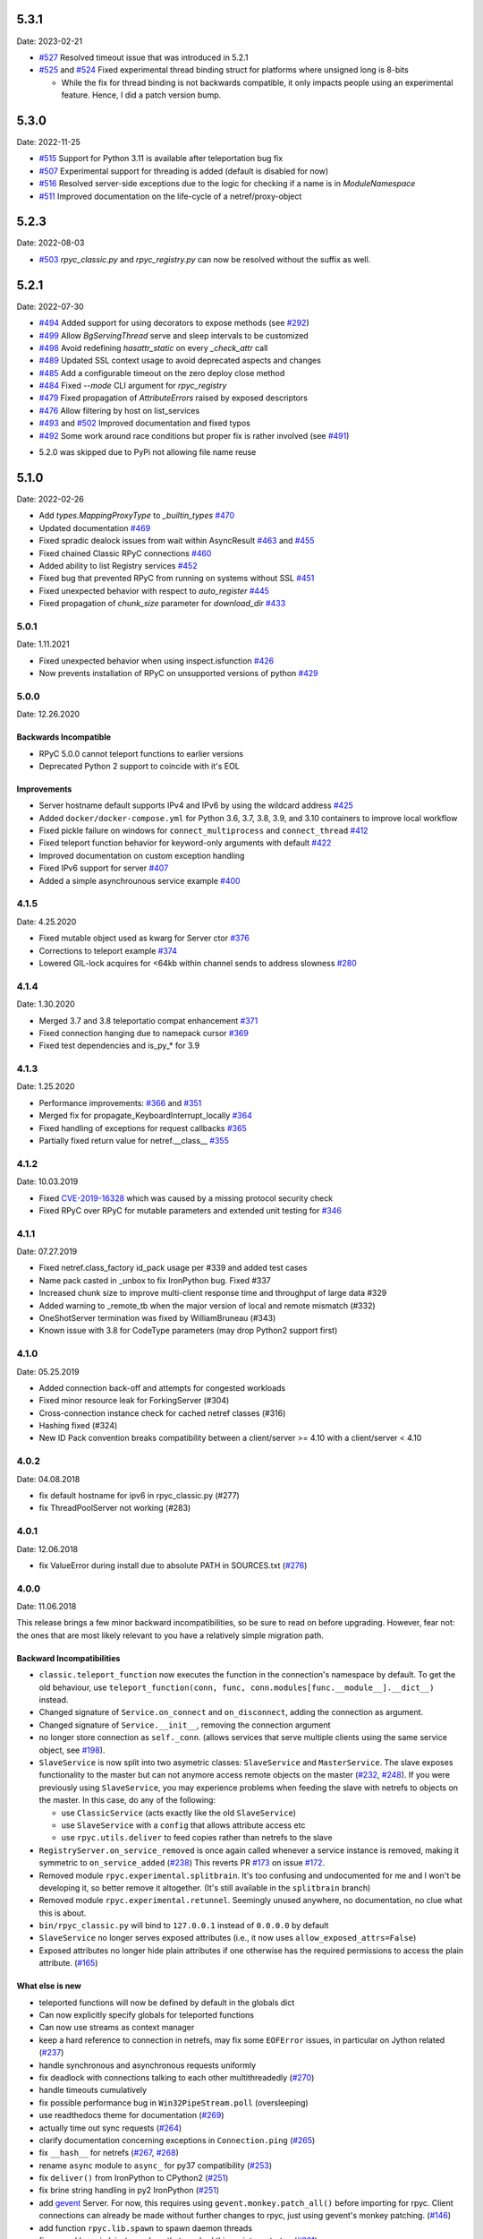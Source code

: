 5.3.1
=====
Date: 2023-02-21

- `#527`_ Resolved timeout issue that was introduced in 5.2.1
- `#525`_ and `#524`_ Fixed experimental thread binding struct for platforms where unsigned long is 8-bits

  - While the fix for thread binding is not backwards compatible, it only impacts people using an experimental feature. Hence, I did a patch version bump.

.. _#525: https://github.com/tomerfiliba-org/rpyc/pull/525
.. _#524: https://github.com/tomerfiliba-org/rpyc/issues/524
.. _#527: https://github.com/tomerfiliba-org/rpyc/issues/527


5.3.0
=====
Date: 2022-11-25

- `#515`_ Support for Python 3.11 is available after teleportation bug fix
- `#507`_ Experimental support for threading is added (default is disabled for now)
- `#516`_ Resolved server-side exceptions due to the logic for checking if a name is in `ModuleNamespace`
- `#511`_ Improved documentation on the life-cycle of a netref/proxy-object

.. _#515: https://github.com/tomerfiliba-org/rpyc/pull/515
.. _#507: https://github.com/tomerfiliba-org/rpyc/pull/507
.. _#516: https://github.com/tomerfiliba-org/rpyc/issues/516
.. _#515: https://github.com/tomerfiliba-org/rpyc/pull/515
.. _#511: https://github.com/tomerfiliba-org/rpyc/issues/511

5.2.3
=====
Date: 2022-08-03

- `#503`_ `rpyc_classic.py` and `rpyc_registry.py` can now be resolved without the suffix as well.

.. _#503: https://github.com/tomerfiliba-org/rpyc/issues/503

5.2.1
=====
Date: 2022-07-30

- `#494`_ Added support for using decorators to expose methods (see `#292`_)
- `#499`_ Allow `BgServingThread` serve and sleep intervals to be customized
- `#498`_ Avoid redefining `hasattr_static` on every `_check_attr` call
- `#489`_ Updated SSL context usage to avoid deprecated aspects and changes
- `#485`_ Add a configurable timeout on the zero deploy close method
- `#484`_ Fixed `--mode` CLI argument for `rpyc_registry`
- `#479`_ Fixed propagation of `AttributeErrors` raised by exposed descriptors
- `#476`_ Allow filtering by host on list_services
- `#493`_ and `#502`_  Improved documentation and fixed typos
- `#492`_ Some work around race conditions but proper fix is rather involved (see `#491`_)

.. _#502: https://github.com/tomerfiliba-org/rpyc/pull/502
.. _#499: https://github.com/tomerfiliba-org/rpyc/pull/499
.. _#498: https://github.com/tomerfiliba-org/rpyc/pull/498
.. _#494: https://github.com/tomerfiliba-org/rpyc/pull/494
.. _#489: https://github.com/tomerfiliba-org/rpyc/pull/489
.. _#485: https://github.com/tomerfiliba-org/rpyc/pull/485
.. _#484: https://github.com/tomerfiliba-org/rpyc/pull/484
.. _#479: https://github.com/tomerfiliba-org/rpyc/pull/479
.. _#476: https://github.com/tomerfiliba-org/rpyc/pull/476
.. _#492: https://github.com/tomerfiliba-org/rpyc/pull/492
.. _#493: https://github.com/tomerfiliba-org/rpyc/issues/493
.. _#491: https://github.com/tomerfiliba-org/rpyc/issues/491
.. _#307: https://github.com/tomerfiliba-org/rpyc/issues/307
.. _#292: https://github.com/tomerfiliba-org/rpyc/issues/292

* 5.2.0 was skipped due to PyPi not allowing file name reuse

5.1.0
=====
Date: 2022-02-26

- Add `types.MappingProxyType` to `_builtin_types` `#470`_
- Updated documentation `#469`_
- Fixed spradic dealock issues from wait within AsyncResult `#463`_ and `#455`_
- Fixed chained Classic RPyC connections `#460`_
- Added ability to list Registry services `#452`_
- Fixed bug that prevented RPyC from running on systems without SSL `#451`_
- Fixed unexpected behavior with respect to `auto_register` `#445`_
- Fixed propagation of `chunk_size` parameter for `download_dir` `#433`_

.. _#470: https://github.com/tomerfiliba-org/rpyc/pull/470
.. _#469: https://github.com/tomerfiliba-org/rpyc/pull/469
.. _#463: https://github.com/tomerfiliba-org/rpyc/pull/463
.. _#460: https://github.com/tomerfiliba-org/rpyc/pull/460
.. _#455: https://github.com/tomerfiliba-org/rpyc/pull/455
.. _#452: https://github.com/tomerfiliba-org/rpyc/pull/452
.. _#451: https://github.com/tomerfiliba-org/rpyc/pull/451
.. _#445: https://github.com/tomerfiliba-org/rpyc/pull/445
.. _#433: https://github.com/tomerfiliba-org/rpyc/pull/433


5.0.1
-----
Date: 1.11.2021

- Fixed unexpected behavior when using inspect.isfunction `#426`_
- Now prevents installation of RPyC on unsupported versions of python `#429`_

.. _#426: https://github.com/tomerfiliba/rpyc/issues/426
.. _#429: https://github.com/tomerfiliba/rpyc/pull/429

5.0.0
-----
Date: 12.26.2020

Backwards Incompatible
^^^^^^^^^^^^^^^^^^^^^^
- RPyC 5.0.0 cannot teleport functions to earlier versions
- Deprecated Python 2 support to coincide with it's EOL

Improvements
^^^^^^^^^^^^
- Server hostname default supports IPv4 and IPv6 by using the wildcard address `#425`_
- Added ``docker/docker-compose.yml`` for Python 3.6, 3.7, 3.8, 3.9, and 3.10 containers to improve local workflow
- Fixed pickle failure on windows for ``connect_multiprocess`` and ``connect_thread`` `#412`_
- Fixed teleport function behavior for keyword-only arguments with default `#422`_
- Improved documentation on custom exception handling
- Fixed IPv6 support for server `#407`_
- Added a simple asynchrounous service example `#400`_

.. _#425: https://github.com/tomerfiliba-org/rpyc/issues/425
.. _#412: https://github.com/tomerfiliba-org/rpyc/pull/412
.. _#422: https://github.com/tomerfiliba-org/rpyc/pull/422
.. _#407: https://github.com/tomerfiliba-org/rpyc/issues/407
.. _#400: https://github.com/tomerfiliba-org/rpyc/pull/400

4.1.5
-----
Date: 4.25.2020

- Fixed mutable object used as kwarg for Server ctor `#376`_
- Corrections to teleport example `#374`_
- Lowered GIL-lock acquires for <64kb within channel sends to address slowness `#280`_

.. _#376: https://github.com/tomerfiliba/rpyc/pull/376
.. _#374: https://github.com/tomerfiliba/rpyc/pull/374
.. _#280: https://github.com/tomerfiliba/rpyc/issues/280

4.1.4
-----
Date: 1.30.2020

- Merged 3.7 and 3.8 teleportatio compat enhancement `#371`_
- Fixed connection hanging due to namepack cursor  `#369`_
- Fixed test dependencies and is_py_* for 3.9

.. _#371: https://github.com/tomerfiliba/rpyc/issues/371
.. _#369: https://github.com/tomerfiliba/rpyc/issues/369

4.1.3
-----
Date: 1.25.2020

- Performance improvements: `#366`_ and `#351`_
- Merged fix for propagate_KeyboardInterrupt_locally `#364`_
- Fixed handling of exceptions for request callbacks `#365`_
- Partially fixed return value for netref.__class__ `#355`_

.. _#366: https://github.com/tomerfiliba/rpyc/issues/366
.. _#351: https://github.com/tomerfiliba/rpyc/pull/351
.. _#364: https://github.com/tomerfiliba/rpyc/pull/364
.. _#365: https://github.com/tomerfiliba/rpyc/issues/365
.. _#355: https://github.com/tomerfiliba/rpyc/issues/355


4.1.2
-----
Date: 10.03.2019

- Fixed `CVE-2019-16328`_ which was caused by a missing protocol security check
- Fixed RPyC over RPyC for mutable parameters and extended unit testing for `#346`_

.. _CVE-2019-16328: https://rpyc.readthedocs.io/en/latest/docs/security.html
.. _#346: https://github.com/tomerfiliba/rpyc/issues/346


4.1.1
-----
Date: 07.27.2019

- Fixed netref.class_factory id_pack usage per #339 and added test cases
- Name pack casted in _unbox to fix IronPython bug. Fixed #337
- Increased chunk size to improve multi-client response time and throughput of large data #329
- Added warning to _remote_tb when the major version of local and remote mismatch (#332)
- OneShotServer termination was fixed by WilliamBruneau (#343)
- Known issue with 3.8 for CodeType parameters (may drop Python2 support first)


4.1.0
-----
Date: 05.25.2019

- Added connection back-off and attempts for congested workloads
- Fixed minor resource leak for ForkingServer (#304)
- Cross-connection instance check for cached netref classes (#316)
- Hashing fixed (#324)
- New ID Pack convention breaks compatibility between a client/server >= 4.10 with a client/server < 4.10


4.0.2
-----
Date: 04.08.2018

- fix default hostname for ipv6 in rpyc_classic.py (#277)
- fix ThreadPoolServer not working (#283)


4.0.1
-----
Date: 12.06.2018

- fix ValueError during install due to absolute PATH in SOURCES.txt (`#276`_)

.. _#276: https://github.com/tomerfiliba/rpyc/issues/276


4.0.0
-----
Date: 11.06.2018

This release brings a few minor backward incompatibilities, so be sure to read
on before upgrading. However, fear not: the ones that are most likely relevant
to you have a relatively simple migration path.

Backward Incompatibilities
^^^^^^^^^^^^^^^^^^^^^^^^^^

* ``classic.teleport_function`` now executes the function in the connection's
  namespace by default. To get the old behaviour, use
  ``teleport_function(conn, func, conn.modules[func.__module__].__dict__)``
  instead.

* Changed signature of ``Service.on_connect`` and ``on_disconnect``, adding
  the connection as argument.

* Changed signature of ``Service.__init__``, removing the connection argument

* no longer store connection as ``self._conn``. (allows services that serve
  multiple clients using the same service object, see `#198`_).

* ``SlaveService`` is now split into two asymetric classes: ``SlaveService``
  and ``MasterService``. The slave exposes functionality to the master but can
  not anymore access remote objects on the master (`#232`_, `#248`_).
  If you were previously using ``SlaveService``, you may experience problems
  when feeding the slave with netrefs to objects on the master. In this case, do
  any of the following:

  * use ``ClassicService`` (acts exactly like the old ``SlaveService``)
  * use ``SlaveService`` with a ``config`` that allows attribute access etc
  * use ``rpyc.utils.deliver`` to feed copies rather than netrefs to
    the slave

* ``RegistryServer.on_service_removed`` is once again called whenever a service
  instance is removed, making it symmetric to ``on_service_added`` (`#238`_)
  This reverts PR `#173`_ on issue `#172`_.

* Removed module ``rpyc.experimental.splitbrain``. It's too confusing and
  undocumented for me and I won't be developing it, so better remove it
  altogether. (It's still available in the ``splitbrain`` branch)

* Removed module ``rpyc.experimental.retunnel``. Seemingly unused anywhere, no
  documentation, no clue what this is about.

* ``bin/rpyc_classic.py`` will bind to ``127.0.0.1`` instead of ``0.0.0.0`` by
  default

* ``SlaveService`` no longer serves exposed attributes (i.e., it now uses
  ``allow_exposed_attrs=False``)

* Exposed attributes no longer hide plain attributes if one otherwise has the
  required permissions to access the plain attribute. (`#165`_)

.. _#165: https://github.com/tomerfiliba/rpyc/issues/165
.. _#172: https://github.com/tomerfiliba/rpyc/issues/172
.. _#173: https://github.com/tomerfiliba/rpyc/issues/173
.. _#198: https://github.com/tomerfiliba/rpyc/issues/198
.. _#232: https://github.com/tomerfiliba/rpyc/issues/232
.. _#238: https://github.com/tomerfiliba/rpyc/issues/238
.. _#248: https://github.com/tomerfiliba/rpyc/issues/248

What else is new
^^^^^^^^^^^^^^^^

* teleported functions will now be defined by default in the globals dict

* Can now explicitly specify globals for teleported functions

* Can now use streams as context manager

* keep a hard reference to connection in netrefs, may fix some ``EOFError``
  issues, in particular on Jython related (`#237`_)

* handle synchronous and asynchronous requests uniformly

* fix deadlock with connections talking to each other multithreadedly (`#270`_)

* handle timeouts cumulatively

* fix possible performance bug in ``Win32PipeStream.poll`` (oversleeping)

* use readthedocs theme for documentation (`#269`_)

* actually time out sync requests (`#264`_)

* clarify documentation concerning exceptions in ``Connection.ping`` (`#265`_)

* fix ``__hash__`` for netrefs (`#267`_, `#268`_)

* rename ``async`` module to ``async_`` for py37 compatibility (`#253`_)

* fix ``deliver()`` from IronPython to CPython2 (`#251`_)

* fix brine string handling in py2 IronPython (`#251`_)

* add gevent_ Server. For now, this requires using ``gevent.monkey.patch_all()``
  before importing for rpyc. Client connections can already be made without
  further changes to rpyc, just using gevent's monkey patching. (`#146`_)

* add function ``rpyc.lib.spawn`` to spawn daemon threads

* fix several bugs in ``bin/rpycd.py`` that crashed this script on startup
  (`#231`_)

* fix problem with MongoDB, or more generally any remote objects that have a
  *catch-all* ``__getattr__`` (`#165`_)

* fix bug when copying remote numpy arrays (`#236`_)

* added ``rpyc.utils.helpers.classpartial`` to bind arguments to services (`#244`_)

* can now pass services optionally as instance or class (could only pass as
  class, `#244`_)

* The service is now charged with setting up the connection, doing so in
  ``Service._connect``. This allows using custom protocols by e.g. subclassing
  ``Connection``.  More discussions and related features in `#239`_-`#247`_.

* service can now easily override protocol handlers, by updating
  ``conn._HANDLERS`` in ``_connect`` or ``on_connect``. For example:
  ``conn._HANDLERS[HANDLE_GETATTR] = self._handle_getattr``.

* most protocol handlers (``Connection._handle_XXX``) now directly get the
  object rather than its ID as first argument. This makes overriding
  individual handlers feel much more high-level. And by the way it turns out
  that this fixes two long-standing issues (`#137`_, `#153`_)

* fix bug with proxying context managers (`#228`_)

* expose server classes from ``rpyc`` top level module

* fix logger issue on jython

.. _#137: https://github.com/tomerfiliba/rpyc/issues/137
.. _#146: https://github.com/tomerfiliba/rpyc/issues/146
.. _#153: https://github.com/tomerfiliba/rpyc/issues/153
.. _#165: https://github.com/tomerfiliba/rpyc/issues/165
.. _#228: https://github.com/tomerfiliba/rpyc/issues/228
.. _#231: https://github.com/tomerfiliba/rpyc/issues/231
.. _#236: https://github.com/tomerfiliba/rpyc/issues/236
.. _#237: https://github.com/tomerfiliba/rpyc/issues/237
.. _#239: https://github.com/tomerfiliba/rpyc/issues/239
.. _#244: https://github.com/tomerfiliba/rpyc/issues/244
.. _#247: https://github.com/tomerfiliba/rpyc/issues/247
.. _#251: https://github.com/tomerfiliba/rpyc/issues/251
.. _#253: https://github.com/tomerfiliba/rpyc/issues/253
.. _#264: https://github.com/tomerfiliba/rpyc/issues/264
.. _#265: https://github.com/tomerfiliba/rpyc/issues/265
.. _#267: https://github.com/tomerfiliba/rpyc/issues/267
.. _#268: https://github.com/tomerfiliba/rpyc/issues/268
.. _#269: https://github.com/tomerfiliba/rpyc/issues/269
.. _#270: https://github.com/tomerfiliba/rpyc/issues/270

.. _gevent: http://www.gevent.org/

3.4.4
-----
Date: 07.08.2017

* Fix refcount leakage when unboxing from cache (`#196`_)
* Fix TypeError when dispatching exceptions on py2 (unicode)
* Respect ``rpyc_protocol_config`` for default Service getattr (`#202`_)
* Support unix domain sockets (`#100`_, `#208`_)
* Use first accessible server in ``connect_by_service`` (`#220`_)
* Fix deadlock problem with logging (`#207`_, `#212`_)
* Fix timeout problem for long commands (`#169`_)

.. _#100: https://github.com/tomerfiliba/rpyc/issues/100
.. _#169: https://github.com/tomerfiliba/rpyc/issues/169
.. _#196: https://github.com/tomerfiliba/rpyc/issues/196
.. _#202: https://github.com/tomerfiliba/rpyc/issues/202
.. _#207: https://github.com/tomerfiliba/rpyc/issues/207
.. _#208: https://github.com/tomerfiliba/rpyc/issues/208
.. _#212: https://github.com/tomerfiliba/rpyc/issues/212
.. _#220: https://github.com/tomerfiliba/rpyc/issues/220

3.4.3
-----
Date: 26.07.2017

* Add missing endpoints config in ThreadPoolServer (`#222`_)
* Fix jython support (`#156`_, `#171`_)
* Improve documentation (`#158`_, `#185`_, `#189`_, `#198`_ and more)

.. _#156: https://github.com/tomerfiliba/rpyc/issues/156
.. _#158: https://github.com/tomerfiliba/rpyc/issues/158
.. _#171: https://github.com/tomerfiliba/rpyc/issues/171
.. _#185: https://github.com/tomerfiliba/rpyc/issues/185
.. _#189: https://github.com/tomerfiliba/rpyc/issues/189
.. _#198: https://github.com/tomerfiliba/rpyc/issues/198
.. _#222: https://github.com/tomerfiliba/rpyc/issues/222

3.4.2
-----
Date: 14.06.2017

* Fix ``export_function`` on python 3.6

3.4.1
-----
Date: 09.06.2017

* Fix issue high-cpu polling (`#191`_, `#218`_)
* Fix filename argument in logging (`#197`_)
* Improved log messages (`#191`_, `#204`_)
* Drop support for python 3.2 and py 2.5

.. _#191: https://github.com/tomerfiliba/rpyc/issues/191
.. _#197: https://github.com/tomerfiliba/rpyc/issues/197
.. _#204: https://github.com/tomerfiliba/rpyc/issues/204
.. _#218: https://github.com/tomerfiliba/rpyc/issues/218

3.4.0
-----
Date: 29.05.2017

Please excuse the briefity for this versions changelist.

* Add keepalive interface [`#151`_]

* Various fixes: `#136`_, `#140`_, `#143`_, `#147`_, `#149`_, `#151`_, `#159`_, `#160`_, `#166`_, `#173`_, `#176`_, `#179`_, `#174`_, `#182`_, `#183`_ and others.

.. _#136: https://github.com/tomerfiliba/rpyc/issues/136
.. _#140: https://github.com/tomerfiliba/rpyc/issues/140
.. _#143: https://github.com/tomerfiliba/rpyc/issues/143
.. _#147: https://github.com/tomerfiliba/rpyc/issues/147
.. _#149: https://github.com/tomerfiliba/rpyc/issues/149
.. _#151: https://github.com/tomerfiliba/rpyc/issues/151
.. _#159: https://github.com/tomerfiliba/rpyc/issues/159
.. _#160: https://github.com/tomerfiliba/rpyc/issues/160
.. _#166: https://github.com/tomerfiliba/rpyc/issues/166
.. _#173: https://github.com/tomerfiliba/rpyc/issues/173
.. _#174: https://github.com/tomerfiliba/rpyc/issues/174
.. _#176: https://github.com/tomerfiliba/rpyc/issues/176
.. _#179: https://github.com/tomerfiliba/rpyc/issues/179
.. _#182: https://github.com/tomerfiliba/rpyc/issues/182
.. _#183: https://github.com/tomerfiliba/rpyc/issues/183

3.3.0
-----
* RPyC integrates with `plumbum <http://pypi.python.org/pypi/plumbum>`_; plumbum is required
  for some features, like ``rpyc_classic.py`` and *zero deploy*, but the core of the library
  doesn't require it. It is, of course, advised to have it installed.

* ``SshContext``, ``SshTunnel`` classes killed in favor of plumbum's SSH tunneling. The interface
  doesn't change much, except that ``ssh_connect`` now accept a ``plumbum.SshMachine`` instance
  instead of ``SshContext``.

* Zero deploy: deploy RPyC to a remote machine over an SSH connection and form an SSH tunnel
  connected to it, in just one line of code. All you need is SSH access and a Python interpreter
  installed on the remote machine.

* Dropping Python 2.4 support. RPyC now requires Python 2.5 - 3.3.

* rpycd - a well-behaved daemon for ``rpyc_classic.py``, based on
  `python-daemon <http://pypi.python.org/pypi/python-daemon/>`_

* The ``OneShotServer`` is now exposed by ``rpyc_classic -m oneshot``

* ``scripts`` directory renamed ``bin``

* Introducing ``Splitbrain Python`` - running code on remote machines transparently. Although tested,
  it is still considered experimental.

* Removing the ``BgServerThread`` and all polling/timeout hacks in favor of a "global background
  reactor thread" that handles all incoming transport from all connections. This should solve
  all threading issues once and for all.

* Added ``MockClassicConnection`` - a mock RPyC "connection" that allows you to write code that runs
  either locally or remotely without modification

* Added ``teleport_function``


3.2.3
-----
* Fix (issue `#76`_) for real this time

* Fix issue with ``BgServingThread`` (`#89`_)

* Fix issue with ``ThreadPoolServer`` (`#91`_)

* Remove RPyC's ``excepthook`` in favor of chaining the exception's remote tracebacks in the
  exception class' ``__str__`` method. This solves numerous issues with logging and debugging.

* Add ``OneShotServer``

* Add UNIX domain sockets (`#100`_)

.. _#76: https://github.com/tomerfiliba/rpyc/issues/76
.. _#89: https://github.com/tomerfiliba/rpyc/issues/89
.. _#91: https://github.com/tomerfiliba/rpyc/issues/91
.. _#100: https://github.com/tomerfiliba/rpyc/issues/100

3.2.2
-----
* Windows: make SSH tunnels windowless (`#68`_)

* Fixes a compatibility issue with IronPython on Mono (`#72`_)

* Fixes an issue with introspection when an ``AttributeError`` is expected (`#71`_)

* The server now logs all exceptions (`#73`_)

* Forking server: call ``siginterrupt(False)`` in forked child (`#76`_)

* Shutting down the old wikidot site

* Adding `Travis CI <http://travis-ci.org/#!/tomerfiliba/rpyc>`_ integration

.. _#68: https://github.com/tomerfiliba/rpyc/issues/68
.. _#71: https://github.com/tomerfiliba/rpyc/issues/71
.. _#72: https://github.com/tomerfiliba/rpyc/issues/72
.. _#73: https://github.com/tomerfiliba/rpyc/issues/73
.. _#76: https://github.com/tomerfiliba/rpyc/issues/76

3.2.1
-----
* Adding missing import (`#52`_)

* Fixing site documentation issue (`#54`_)

* Fixing Python 3 incompatibilities (`#58`_, `#59`_, `#60`_, `#61`_, `#66`_)

* Fixing ``slice`` issue (`#62`_)

* Added the ``endpoints`` parameter to the config dict of connection (only on the server side)

.. _#52: https://github.com/tomerfiliba/rpyc/issues/52
.. _#54: https://github.com/tomerfiliba/rpyc/issues/54
.. _#58: https://github.com/tomerfiliba/rpyc/issues/58
.. _#59: https://github.com/tomerfiliba/rpyc/issues/59
.. _#60: https://github.com/tomerfiliba/rpyc/issues/60
.. _#61: https://github.com/tomerfiliba/rpyc/issues/61
.. _#62: https://github.com/tomerfiliba/rpyc/issues/62
.. _#66: https://github.com/tomerfiliba/rpyc/issues/66

3.2.0
-----
* Added support for IPv6 (`#28`_)

* Added SSH tunneling support (``ssh_connect``)

* Added ``restricted`` object wrapping

* Several fixes to ``AsyncResult`` and weak references

* Added the ``ThreadPoolServer``

* Fixed some minor (harmless) races that caused tracebacks occasionally when
  server-threads terminated

* Fixes issues `#8`_, `#41`_, `#42`_, `#43`_, `#46`_, and `#49`_.

* Converted all ``CRLF`` to ``LF`` (`#40`_)

* Dropped TLSlite integration (`#45`_).
  We've been dragging this corpse for too long.

* **New documentation** (both the website and docstrings) written in **Sphinx**

  * The site has moved to `sourceforge <http://rpyc.sourceforge.net>`_. Wikidot
    had served us well over the past three years, but they began displaying way too
    many ads and didn't support uploading files over ``rsync``, which made my life hard.

  * New docs are part of the git repository. Updating the site is as easy as
    ``make upload``

* **Python 3.0-3.2** support

.. _#8: https://github.com/tomerfiliba/rpyc/issues/8
.. _#28: https://github.com/tomerfiliba/rpyc/issues/28
.. _#40: https://github.com/tomerfiliba/rpyc/issues/40
.. _#41: https://github.com/tomerfiliba/rpyc/issues/41
.. _#42: https://github.com/tomerfiliba/rpyc/issues/42
.. _#43: https://github.com/tomerfiliba/rpyc/issues/43
.. _#45: https://github.com/tomerfiliba/rpyc/issues/45
.. _#46: https://github.com/tomerfiliba/rpyc/issues/46
.. _#49: https://github.com/tomerfiliba/rpyc/issues/49

3.1.0
------

What's New
^^^^^^^^^^
* Supports CPython 2.4-2.7, IronPython, and Jython

* `tlslite <http://sourceforge.net/projects/rpyc/files/tlslite>`_ has been ported to
  python 2.5-2.7 (the original library targeted 2.3 and 2.4)

* Initial python 3 support -- not finished!

* Moves to a more conventional directory structure

* Moves to more standard facilities (``logging``, ``nosetests``)

* Solves a major performance issue with the ``BgServingThread`` (`#32`_),
  by removing the contention between the two threads that share the connection

* Fixes lots of issues concerning the ForkingServer (`#3`_, `#7`_, and `#15`_)

* Many small bug fixes (`#16`_, `#13`_, `#4`_, etc.)

* Integrates with the built-in ``ssl`` module for SSL support

  * ``rpyc_classic.py`` now takes several ``--ssl-xxx`` switches (see ``--help``
    for more info)

* Fixes typos, running pylint, etc.

.. _#3: https://github.com/tomerfiliba/rpyc/issues/3
.. _#4: https://github.com/tomerfiliba/rpyc/issues/4
.. _#7: https://github.com/tomerfiliba/rpyc/issues/7
.. _#13: https://github.com/tomerfiliba/rpyc/issues/13
.. _#15: https://github.com/tomerfiliba/rpyc/issues/15
.. _#16: https://github.com/tomerfiliba/rpyc/issues/16
.. _#32: https://github.com/tomerfiliba/rpyc/issues/32

Breakage from 3.0.7
^^^^^^^^^^^^^^^^^^^
* Removing egg builds (we're pure python, and eggs just messed up the build)

* Package layout changed drastically, and some files were renamed

  * The ``servers/`` directory was renamed ``scripts/``

  * ``classic_server.py`` was renamed ``rpyc_classic.py``

  * They scripts now install to your python scripts directory (no longer part
    of the package), e.g. ``C:\python27\Scripts``

* ``rpyc_classic.py`` now takes ``--register`` in order to register,
  instead of ``--dont-register``, which was a silly choice.

* ``classic.tls_connect``, ``factory.tls_connect`` were renamed ``tlslite_connect``,
  to distinguish it from the new ``ssl_connect``.


3.0.7
-----
* Moving to **git** as source control

* Build script: more egg formats; register in `pypi <http://pypi.python.org/pypi/RPyC/>`_ ;
  remove svn; auto-generate ``license.py`` as well

* Cosmetic touches to ``Connection``: separate ``serve`` into ``_recv`` and ``dispatch``

* Shutdown socket before closing (``SHUT_RDWR``) to prevent ``TIME_WAIT`` and other
  problems with various Unixes

* ``PipeStream``: use low-level file APIs (``os.read``, ``os.write``) to prevent
  stdio-level buffering that messed up ``select``

* ``classic_server.py``: open logfile for writing (was opened for reading)

* ``registry_server.py``: type of ``timeout`` is now ``int`` (was ``str``)

* ``utils/server.py``: better handling of sockets; fix python 2.4 syntax issue

* ``ForkingServer``: re-register ``SIGCHLD`` handler after handling that signal,
  to support non-BSD-compliant platforms where after the invocation of the signal
  handler, the handler is reset


3.0.6
-----
* Handle metaclasses better in ``inspect_methods``

* ``vinegar.py``: handle old-style-class exceptions better; python 2.4 issues

* ``VdbAuthenticator``: when loading files, open for read only; API changes
  (``from_dict`` instead of ``from_users``), ``from_file`` accepts open-mode

* ``ForkingServer``: better handling of SIGCHLD


3.0.5
-----
* ``setup.py`` now also creates egg files

* Slightly improved ``servers/vdbconf.py``

* Fixes to ``utis/server.py``:

  * The authenticator is now invoked by ``_accept_client``, which means it is invoked
    on the client's context (thread or child process). This solves a problem with
    the forking server having a TLS authenticator.

  * Changed the forking server to handle ``SIGCHLD`` instead of using double-fork.


3.0.4
-----
* Fix: ``inspect_methods`` used ``dir`` and ``getattr`` to inspect the given object;
  this caused a problem with premature activation of properties (as they are
  activated by ``getattr``). Now it inspects the object's type instead, following
  the MRO by itself, to avoid possible side effects.


3.0.3
-----
* Changed versioning scheme: now 3.0.3 instead of 3.03, and the version tuple is (3, 0, 3)

* Added ``servers/vdbconf.py`` - a utility to manage verifier databases (used by ``tlslite``)

* Added the ``--vdb`` switch to ``classic_server.py``, which invokes a secure server
  (TLS) with the given VDB file.


3.02
----
* Authenticators: authenticated servers now store the credentials of the connection
  in conn._config.credentials

* ``Registry``: added UDP and TCP registry servers and clients (``from rpyc.utils.registry import ...``)

* Minor bug fixes

* More tests

* The test-suite now runs under python 2.4 too


3.01
----
* Fixes some minor issues/bugs

* The registry server can now be instantiated (no longer a singleton) and customized,
  and RPyC server can be customized to use the different registry.


3.00
----

Known Issues
^^^^^^^^^^^^
* **comparison** - comparing remote and local objects will usually not work, but
  there's nothing to do about it.

* **64bit platforms**: since channels use 32bit length field, you can't pass
  data/strings over 4gb. this is not a real limitation (unless you have a super-fast
  local network and tons of RAM), but as 64bit python becomes the defacto standard,
  I will upgrade channels to 64bit length field.

* **threads** - in face of no better solution, and after consulting many people,
  I resorted to setting a timeout on the underlying recv(). This is not an elegant
  way, but all other solution required rewriting all sorts of threading primitives
  and were not necessarily deadlock/race-free. as the zen says, "practicality beats purity".

* Windows - pipes supported, but Win32 pipes work like shit

3.00 RC2
--------
Known Issues
^^^^^^^^^^^^
* Windows - pipe server doesn't work


